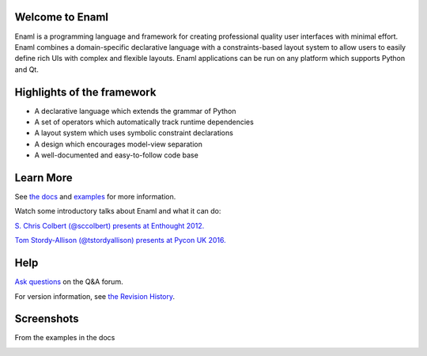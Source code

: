 Welcome to Enaml
================

.. image:: https://travis-ci.org/nucleic/enaml.svg?branch=master
    :target: https://travis-ci.org/nucleic/enaml
    :alt: Build Status

.. image:: https://readthedocs.org/projects/enaml/badge/?version=latest
    :target: http://enaml.readthedocs.io/en/latest/?badge=latest
    :alt: Documentation Status

.. image:: https://img.shields.io/pypi/v/nine.svg
    :target: https://pypi.org/project/enaml/ 
    :alt: PyPI version  

.. image:: https://codecov.io/gh/nucleic/enaml/branch/master/graph/badge.svg
    :target: https://codecov.io/gh/nucleic/enaml
    :alt: Code Coverage Status

Enaml is a programming language and framework for creating professional quality
user interfaces with minimal effort. Enaml combines a domain-specific declarative language
with a constraints-based layout system to allow users to easily define 
rich UIs with complex and flexible layouts. Enaml applications can be run on any
platform which supports Python and Qt.

Highlights of the framework
===========================

* A declarative language which extends the grammar of Python
* A set of operators which automatically track runtime dependencies
* A layout system which uses symbolic constraint declarations
* A design which encourages model-view separation
* A well-documented and easy-to-follow code base

Learn More
=================
See `the docs <http://enaml.readthedocs.io/en/latest/index.html>`_ and `examples <http://enaml.readthedocs.io/en/latest/examples/index.html>`_ for more information.

Watch some introductory talks about Enaml and what it can do:

.. image:: https://img.youtube.com/vi/ycFEwz_hAxk/2.jpg
  :target: https://youtu.be/ycFEwz_hAxk

`S. Chris Colbert (@sccolbert) presents at Enthought 2012. <https://www.youtube.com/watch?v=ycFEwz_hAxk>`_

.. image:: https://img.youtube.com/vi/G5ZYUGL7uTo/1.jpg
  :target: https://www.youtube.com/watch?v=G5ZYUGL7uTo

`Tom Stordy-Allison (@tstordyallison) presents at Pycon UK 2016. <https://www.youtube.com/watch?v=G5ZYUGL7uTo>`_

Help
================
`Ask questions <http://groups.google.com/d/forum/enaml>`_ on the Q&A forum.

For version information, see `the Revision History <https://github.com/nucleic/enaml/blob/master/releasenotes.rst>`_.

Screenshots
=================

From the examples in the docs

.. image:: http://enaml.readthedocs.io/en/latest/_images/ex_dock_item_alerts.png
.. image:: http://enaml.readthedocs.io/en/latest/_images/tut_employee_layout.png
.. image:: http://enaml.readthedocs.io/en/latest/_images/ex_button_ring.png
